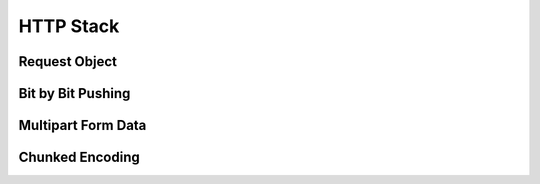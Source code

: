 HTTP Stack
==========

Request Object
--------------

Bit by Bit Pushing
------------------

Multipart Form Data
-------------------

Chunked Encoding
----------------
